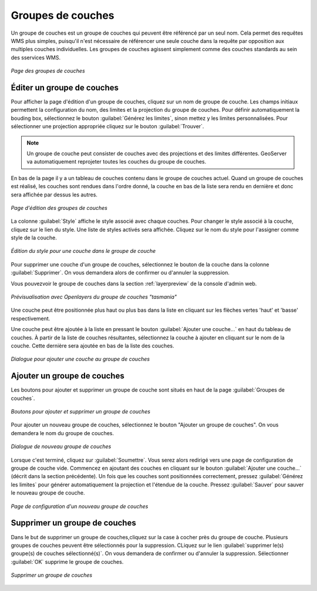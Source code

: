 .. _webadmin_layergroups:

Groupes de couches
===================

Un groupe de couches est un groupe de couches qui peuvent être référencé par un 
seul nom. Cela permet des requêtes WMS plus simples, puisqu'il n'est nécessaire 
de référencer une seule couche dans la requête par opposition aux multiples couches 
individuelles. Les groupes de couches agissent simplement comme des couches 
standards au sein des sservices WMS.

.. figure:: ../images/data_layergroups.png
   :align: center
   
   *Page des groupes de couches*

Éditer un groupe de couches
----------------------------

Pour afficher la page d'édition d'un groupe de couches, cliquez sur un nom de 
groupe de couche. Les champs initiaux permettent la configuration du nom, des 
limites et la projection du groupe de couches. Pour définir automatiquement la 
bouding box, sélectionnez le bouton :guilabel:`Générez les limites`, sinon mettez 
y les limites personnalisées. Pour sélectionner une projection appropriée cliquez 
sur le bouton :guilabel:`Trouver`.

.. note:: Un groupe de couche peut consister de couches avec des projections et 
   des limites différentes. GeoServer va automatiquement reprojeter toutes les 
   couches du groupe de couches.

En bas de la page il y a un tableau de couches contenu dans le groupe de couches 
actuel. Quand un groupe de couches est réalisé, les couches sont rendues dans 
l'ordre donné, la couche en bas de la liste sera rendu en dernière et donc sera 
affichée par dessus les autres.

.. figure:: ../images/data_layergroups_edit.png
   :align: center
   
   *Page d'édition des groupes de couches*

La colonne :guilabel:`Style` affiche le style associé avec chaque couches. Pour 
changer le style associé à la couche, cliquez sur le lien du style. Une liste de 
styles activés sera affichée. Cliquez sur le nom du style pour l'assigner comme 
style de la couche.

.. figure:: ../images/data_layergroups_edit_styles.png
   :align: center
   
   *Édition du style pour une couche dans le groupe de couche*

Pour supprimer une couche d'un groupe de couches, sélectionnez le bouton de la 
couche dans la colonne :guilabel:`Supprimer`. On vous demandera alors de confirmer 
ou d'annuler la suppression.

Vous pouvezvoir le groupe de couches dans la section :ref:`layerpreview` de la 
console d'admin web.

.. figure:: ../images/data_layergroups_tasmania.png
   :align: center
   
   *Prévisualisation avec Openlayers du groupe de couches "tasmania"*

Une couche peut être positionnée plus haut ou plus bas dans la liste en cliquant 
sur les flèches vertes 'haut' et 'basse' respectivement.

Une couche peut être ajoutée à la liste en pressant le bouton :guilabel:`Ajouter une couche...` 
en haut du tableau de couches. À partir de la liste de couches résultantes, 
sélectionnez la couche à ajouter en cliquant sur le nom de la couche. Cette dernière 
sera ajoutée en bas de la liste des couches.

.. figure:: ../images/data_layergroups_add_layer.png
   :align: center

   *Dialogue pour ajouter une couche au groupe de couches*

Ajouter un groupe de couches
-----------------------------

Les boutons pour ajouter et supprimer un groupe de couche sont situés en haut de 
la page :guilabel:`Groupes de couches`. 

.. figure:: ../images/data_layergroups_add.png
   :align: center

   *Boutons pour ajouter et supprimer un groupe de couches*

Pour ajouter un nouveau groupe de couches, sélectionnez le bouton "Ajouter un 
groupe de couches". On vous demandera le nom du groupe de couches.

.. figure:: ../images/data_layergroups_name.png
   :align: center

   *Dialogue de nouveau groupe de couches*

Lorsque c'est terminé, cliquez sur :guilabel:`Soumettre`. Vous serez alors 
redirigé vers une page de configuration de groupe de couche vide. Commencez en 
ajoutant des couches en cliquant sur le bouton :guilabel:`Ajouter une couche...` 
(décrit dans la section précédente). Un fois que les couches sont positionnées 
correctement, pressez :guilabel:`Générez les limites` pour générer automatiquement 
la projection et l'étendue de la couche. Pressez :guilabel:`Sauver` pour sauver 
le nouveau groupe de couche.

.. figure:: ../images/data_layergroups_add_edit.png
   :align: center

   *Page de configuration d'un nouveau groupe de couches*

Supprimer un groupe de couches
-------------------------------

Dans le but de supprimer un groupe de couches,cliquez sur la case à cocher près 
du groupe de couche. Plusieurs groupes de couches peuvent être sélectionnés pour 
la suppression. CLiquez sur le lien :guilabel:`supprimer le(s) groupe(s) de couches sélectionné(s)`. 
On vous demandera de confirmer ou d'annuler la suppression. Sélectionner 
:guilabel:`OK` supprime le groupe de couches.
 
.. figure:: ../images/data_layergroups_delete.png
   :align: center
   
   *Supprimer un groupe de couches*
   
.. yjacolin at free.fr 2011/07/07 r16069
